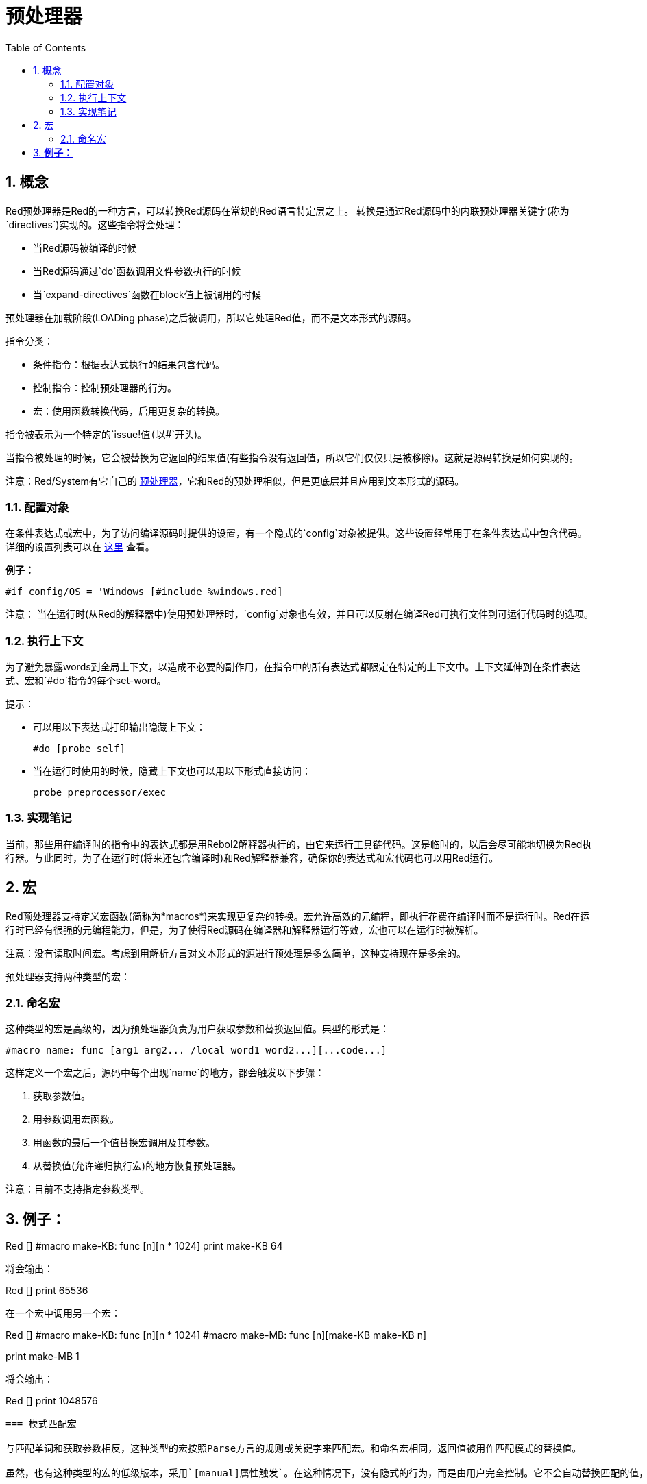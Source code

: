 = 预处理器
:toc:
:numbered:


== 概念

Red预处理器是Red的一种方言，可以转换Red源码在常规的Red语言特定层之上。 转换是通过Red源码中的内联预处理器关键字(称为`directives`)实现的。这些指令将会处理：

* 当Red源码被编译的时候
* 当Red源码通过`do`函数调用文件参数执行的时候
* 当`expand-directives`函数在block值上被调用的时候

预处理器在加载阶段(LOADing phase)之后被调用，所以它处理Red值，而不是文本形式的源码。

指令分类：

* 条件指令：根据表达式执行的结果包含代码。
* 控制指令：控制预处理器的行为。
* 宏：使用函数转换代码，启用更复杂的转换。

指令被表示为一个特定的`issue!`值(以`#`开头)。

当指令被处理的时候，它会被替换为它返回的结果值(有些指令没有返回值，所以它们仅仅只是被移除)。这就是源码转换是如何实现的。

注意：Red/System有它自己的 http://static.red-lang.org/red-system-specs-light.html#section-16[预处理器]，它和Red的预处理相似，但是更底层并且应用到文本形式的源码。

=== 配置对象

在条件表达式或宏中，为了访问编译源码时提供的设置，有一个隐式的`config`对象被提供。这些设置经常用于在条件表达式中包含代码。详细的设置列表可以在 https://github.com/red/red/blob/master/system/compiler.r#L31[这里] 查看。

*例子：*
    
    #if config/OS = 'Windows [#include %windows.red]

注意：
当在运行时(从Red的解释器中)使用预处理器时，`config`对象也有效，并且可以反射在编译Red可执行文件到可运行代码时的选项。

=== 执行上下文

为了避免暴露words到全局上下文，以造成不必要的副作用，在指令中的所有表达式都限定在特定的上下文中。上下文延伸到在条件表达式、宏和`#do`指令的每个set-word。

提示：

* 可以用以下表达式打印输出隐藏上下文：
        
        #do [probe self]
        
* 当在运行时使用的时候，隐藏上下文也可以用以下形式直接访问：
        
        probe preprocessor/exec

=== 实现笔记

当前，那些用在编译时的指令中的表达式都是用Rebol2解释器执行的，由它来运行工具链代码。这是临时的，以后会尽可能地切换为Red执行器。与此同时，为了在运行时(将来还包含编译时)和Red解释器兼容，确保你的表达式和宏代码也可以用Red运行。

== 宏

Red预处理器支持定义宏函数(简称为*macros*)来实现更复杂的转换。宏允许高效的元编程，即执行花费在编译时而不是运行时。Red在运行时已经有很强的元编程能力，但是，为了使得Red源码在编译器和解释器运行等效，宏也可以在运行时被解析。

注意：没有读取时间宏。考虑到用解析方言对文本形式的源进行预处理是多么简单，这种支持现在是多余的。

预处理器支持两种类型的宏：

=== 命名宏

这种类型的宏是高级的，因为预处理器负责为用户获取参数和替换返回值。典型的形式是：

    #macro name: func [arg1 arg2... /local word1 word2...][...code...]
    
这样定义一个宏之后，源码中每个出现`name`的地方，都会触发以下步骤：

. 获取参数值。
. 用参数调用宏函数。
. 用函数的最后一个值替换宏调用及其参数。
. 从替换值(允许递归执行宏)的地方恢复预处理器。

注意：目前不支持指定参数类型。

*例子：*
----
Red []
#macro make-KB: func [n][n * 1024]
print make-KB 64
----  
将会输出：
----
Red []
print 65536
----
在一个宏中调用另一个宏：
----
Red []
#macro make-KB: func [n][n * 1024]
#macro make-MB: func [n][make-KB make-KB n]

print make-MB 1
----  
将会输出：
----  
Red []
print 1048576
----
=== 模式匹配宏

与匹配单词和获取参数相反，这种类型的宏按照Parse方言的规则或关键字来匹配宏。和命名宏相同，返回值被用作匹配模式的替换值。

虽然，也有这种类型的宏的低级版本，采用`[manual]属性触发`。在这种情况下，没有隐式的行为，而是由用户完全控制。它不会自动替换匹配的值，而是取决于宏函数应用所需的转换并设置处理的恢复点。

模式匹配宏的典型形式为：
----
 #macro <rule> func [<attribute> start end /local word1 word2...][...code...]
----
`<rule>`部分可以是：

* lit-word!值：用来匹配指定的word。
* word!值：Parse关键字，和数据类型名字相同或者用`skip`匹配*所有*的值。
* block!值：Parse方言规则。

`start`和`end`参数是引用划定匹配模式的源代码。返回值需要是对恢复位置的引用。

`<attribute>`可以是`[manual]`，使得触发宏的低级手动模式。

*例子：*
----
Red []

#macro integer! func [s e][s/1 + 1]
print 1 + 2
----
将会输出：
----
Red []
print 2 + 3 
----
使用*manual*模式，相同的宏可以被写作：
----
Red []

#macro integer! func [[manual] s e][s/1: s/1 + 1 next s]
print 1 + 2
----
  
使用block规则创建一个变元函数：
----
Red []
#macro ['max some [integer!]] func [s e][
    first maximum-of copy/part next s e
]
print max 4 2 3 8 1
----
将会输出：
----
Red []
print 8 
----
== 指令

=== #if 

*语法*
----
#if <expr> [<body>]

<expr> : expression whose last value will be used as a condition.
<body> : code to be included if <expr> is true.
----
*描述*

如果条件表达式为真，则包含一段代码。如果包含`<body>`块，它也将被传递给预处理器。

*例子*
----
Red []

#if config/OS = 'Windows [print "OS is Windows"]
----
如果在Windows运行的话将会输出以下结果：
----
Red []

print "OS is Windows"
----
否则的话，仅仅输出：
----
Red []
----
也可以利用`#do`指令定义你自己的word，使得可以用在条件表达式后：
----
Red []

#do [debug?: yes]

#if debug? [print "running in debug mode"]
----
将会输出：
----
Red []

print "running in debug mode"
----
=== #either 

*语法*
----
#either <expr> [<true>][<false>]

<expr>  : expression whose last value will be used as a condition.
<true>  : code to be included if <expr> is true.
<false> : code to be included if <expr> is false.
----
*描述*

根据条件表达式选择要包含的代码块。包括块也将传递给预处理器。

*例子*
----
Red []

print #either config/OS = 'Windows ["Windows"]["Unix"]
----
如果在Windows运行的话将会输出以下结果：
----
Red []

print "Windows"
----
否则的话，将会输出：
----
Red []

print "Unix"
----
=== #switch 

*语法*
----
#switch <expr> [<value1> [<case1>] <value2> [<case2>] ...]
#switch <expr> [<value1> [<case1>] <value2> [<case2>] ... #default [<default>]]

<valueN>  : value to match.
<caseN>   : code to be included if last tested value matched.
<default> : code to be included if no other value matched.
----
*描述*

选择一个代码块，根据它的值选择是否包含多个代码块中的一个。所包含的块也将传递给预处理器。

*例子*
----
Red []

print #switch config/OS [
    Windows ["Windows"]
    Linux   ["Unix"]
    MacOSX  ["macOS"]
]
----   
如果在Windows运行的话将会输出以下结果：
----
Red []

print "Windows"
----
=== #case 

*语法*
----
#case [<expr1> [<case1>] <expr2> [<case2>] ...]

<exprN> : conditional expression.
<caseN> : code to be included if last conditional expression was true.
---- 
*描述*

选择一个代码块，根据它的值选择是否包含多个代码块中的一个。所包含的块也将传递给预处理器。

*例子*
----
Red []

#do [level: 2]

print #case [
    level = 1  ["Easy"]
    level >= 2 ["Medium"]
    level >= 4 ["Hard"]
]
----  
将会输出：
----
Red []

print "Medium"
----
=== #include 

*语法*
----
#include <file>

<file> : Red file to be included (file!).
----  
*描述*

在编译时进行评估时，读取并将参数文件内容包含在当前位置。 该文件可以包含与当前脚本绝对或相对的路径。 当红色解释器运行时，该指令只是被替换为`do`，并且不会包含文件。

=== #do 

*语法*
----
#do [<body>]
#do keep [<body>]

<body> : any Red code.
----    
*描述*

执行隐藏上下文中的body块。 如果使用`keep`，则将指令和参数替换为“body”的结果。

*例子*
----
Red []

#do [a: 1]

print ["2 + 3 =" #do keep [2 + 3]]
    
#if a < 0 [print "negative"]
----    
将会输出：
----
Red []

print ["2 + 3 =" 5]
----

=== #macro

*语法*
----
#macro <name> func <spec> <body>
#macro <pattern> func <spec> <body>

<name>    : name of the macro function (set-word!).
<pattern> : matching rule for triggering the macro (block!, word!, lit-word!).
<spec>    : specification block for the macro function.
<body>    : body block of the macro function.
----

*描述*

创建一个宏函数。

对于命名宏，指定的block可以根据需要声明任意数量的参数。body需要返回一个用于替换宏调用及其参数的值。 返回空块将仅删除宏调用及其参数。

对于模式匹配宏，spec块必须只声明**两个**参数，匹配模式的起始引用和结束引用。按照惯例，参数名称为：`func [start end]`或`func [s e]`作为短格式。 默认情况下，主体需要返回一个用于替换匹配模式的值。 返回一个空块将只是删除匹配的模式。

*手动*模式也可用于模式匹配宏。 可以通过在函数* spec *块中放置一个`[manual]`属性来设置：`func [[manual] start end]`。这种手动模式需要宏返回恢复位置(而不是替换值)。如果需要*重新处理*一个替换的模式，那么`start`是要返回的值。 如果需要*跳过匹配的模式，那么`end`是要返回的值。还可以返回其他位置，这取决于宏实现的转换，以及部分或全部重新处理替换值的愿望。

模式匹配宏接受：

* block: 使用Parse方言指定要匹配的模式。
* word: 指定一个有效的Parse方言word(如数据类型名称，或“skip”匹配所有值)。
* lit-word: 指定一个特定的文字来匹配。

*例子*
----
Red []
#macro pow2: func [n][to integer! n ** 2]
print pow2 10
print pow2 3 + pow2 4 = pow2 5
----
将会输出：
----
Red []
print 100
print 9 + 16 = 25
----   
模式匹配宏例子：
----
Red []
#macro [number! '+ number! '= number!] func [s e][
    do copy/part s e
]

print 9 + 16 = 25
----
将会输出：
----
Red []
print true
----
手动模式的模式匹配宏：
----
Red []
#macro ['sqrt number!] func [[manual] s e][
    if negative? s/2 [
        print [
            "*** SQRT Error: no negative number allowed" lf
            "*** At:" copy/part s e
        ]
        halt
    ]
    e             ;-- returns position passed the matched pattern
]

print sqrt 9
print sqrt -4
----
将会输出：
----
*** SQRT Error: no negative number allowed 
*** At: sqrt -4
(halted)
----

=== #local 

*语法*
----
#local [<body>]

<body> : arbitrary Red code containing local macros definitions.
----    
*描述*

为宏创建本地上下文。 在该上下文中定义的所有宏将在退出时被丢弃。 因此，本地宏也需要在本地应用。 这个指令可以递归使用（`＃local`是`<body>`中的一个有效的指令）。

*例子*
----
Red []
print 1.0
#local [
    #macro float! func [s e][to integer! s/1]
    print [1.23 2.54 123.789]
]
print 2.0
----
将会输出：
----
Red []
print 1.0
print [1 3 124]
print 2.0
----
=== #reset 

*语法*
----
#reset
---- 
*描述*

重置隐藏的上下文，将其从所有以前定义的单词中清空，并删除所有以前定义的宏。

=== #process

*语法*
----
#process [on | off]
---- 
*描述*

启用或禁用预处理器（默认情况下启用）。 这是一个避免处理Red文件的部分的转义机制，其中使用了指令，而不是用于预处理器（例如，如果在具有不同含义的方言中使用）。

实现约束：在禁用它之前再次启用预处理器时，`#process off`指令需要在代码中嵌套相同（或更高）的级别。

*例子*
----
Red []

print "Conditional directives:"
#process off
foreach d [#if #either #switch #case][probe d]
#process on
----    
将会输出：
----
Red []

print "Conditional directives:"
foreach d [#if #either #switch #case][probe d]
----
=== #trace 

*语法*
----
#trace [on | off]
----  
*描述*

启用或禁用屏幕上评估的表达式和宏的调试输出。 在Red源中可以使用该指令的方式没有特别的限制。


== 运行时API anchor:runtime-api[]

Red预处理器也可以在运行时工作，以便能够使用解释器中的预处理器指令来评估源代码。 在`file``值上使用`do`时会自动调用它。 请注意，以下形式可用于在不调用预处理程序的情况下执行文件：`do load％file`。

=== expand-directives 

*语法*
----
expand-directives [<body>]
expand-directives/clean [<body>]

<body> : arbitrary Red code containing preprocessor directives.
----
*描述*

对块值调用预处理器。 参数块将被修改并用作返回值。 如果使用`/ clean`细化，则预处理器状态被重置，所以先前定义的所有宏被擦除。

*例子*
----
expand-directives [print #either config/OS = 'Windows ["Windows"]["Unix"]]
----
Windows平台上会输出：
----
[print "Windows"]
----